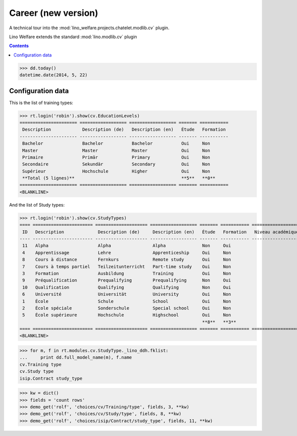 .. _welfare.tested.cv2:
.. _welfare.specs.cv2:

=====================
Career (new version)
=====================

.. How to test only this document:

    $ python setup.py test -s tests.SpecsTests.test_cv2
    
    doctest init:
    >>> from __future__ import print_function
    >>> import os
    >>> os.environ['DJANGO_SETTINGS_MODULE'] = \
    ...    'lino_welfare.projects.chatelet.settings.doctests'
    >>> from lino.api.doctest import *

A technical tour into the
:mod:`lino_welfare.projects.chatelet.modlib.cv` plugin.

Lino Welfare extends the standard :mod:`lino.modlib.cv` plugin 

.. contents::
   :depth: 2

    
>>> dd.today()
datetime.date(2014, 5, 22)


Configuration data
========================

This is the list of training types:

>>> rt.login('robin').show(cv.EducationLevels)
====================== ================== ================== ======= ===========
 Description            Description (de)   Description (en)   Étude   Formation
---------------------- ------------------ ------------------ ------- -----------
 Bachelor               Bachelor           Bachelor           Oui     Non
 Master                 Master             Master             Oui     Non
 Primaire               Primär             Primary            Oui     Non
 Secondaire             Sekundär           Secondary          Oui     Non
 Supérieur              Hochschule         Higher             Oui     Non
 **Total (5 lignes)**                                         **5**   **0**
====================== ================== ================== ======= ===========
<BLANKLINE>

And the list of Study types:

>>> rt.login('robin').show(cv.StudyTypes)
==== ======================= ==================== ================== ======= =========== ===================
 ID   Description             Description (de)     Description (en)   Étude   Formation   Niveau académique
---- ----------------------- -------------------- ------------------ ------- ----------- -------------------
 11   Alpha                   Alpha                Alpha              Non     Oui
 4    Apprentissage           Lehre                Apprenticeship     Oui     Non
 8    Cours à distance        Fernkurs             Remote study       Oui     Non
 7    Cours à temps partiel   Teilzeitunterricht   Part-time study    Oui     Non
 3    Formation               Ausbildung           Training           Oui     Non
 9    Préqualification        Prequalifying        Prequalifying      Non     Oui
 10   Qualification           Qualifying           Qualifying         Non     Oui
 6    Université              Universität          University         Oui     Non
 1    École                   Schule               School             Oui     Non
 2    École spéciale          Sonderschule         Special school     Oui     Non
 5    École supérieure        Hochschule           Highschool         Oui     Non
                                                                      **8**   **3**
==== ======================= ==================== ================== ======= =========== ===================
<BLANKLINE>


>>> for m, f in rt.modules.cv.StudyType._lino_ddh.fklist:
...     print dd.full_model_name(m), f.name
cv.Training type
cv.Study type
isip.Contract study_type

>>> kw = dict()
>>> fields = 'count rows'
>>> demo_get('rolf', 'choices/cv/Training/type', fields, 3, **kw)
>>> demo_get('rolf', 'choices/cv/Study/type', fields, 8, **kw)
>>> demo_get('rolf', 'choices/isip/Contract/study_type', fields, 11, **kw)
